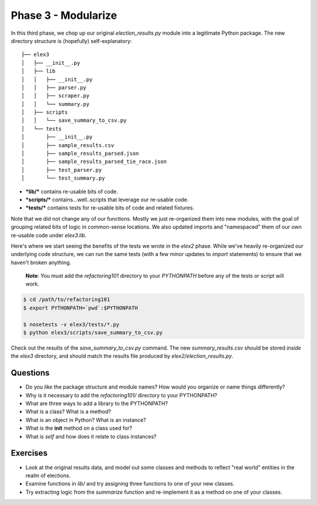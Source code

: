 Phase 3 - Modularize
--------------------

In this third phase, we chop up our original *election\_results.py*
module into a legitimate Python package. The new directory structure is
(hopefully) self-explanatory:

::

    ├── elex3
    │   ├── __init__.py
    │   ├── lib
    │   │   ├── __init__.py
    │   │   ├── parser.py
    │   │   ├── scraper.py
    │   │   └── summary.py
    │   ├── scripts
    │   │   └── save_summary_to_csv.py
    │   └── tests
    │       ├── __init__.py
    │       ├── sample_results.csv
    │       ├── sample_results_parsed.json
    │       ├── sample_results_parsed_tie_race.json
    │       ├── test_parser.py
    │       └── test_summary.py

-  ***lib/*** contains re-usable bits of code.
-  ***scripts/*** contains...well..scripts that leverage our re-usable
   code.
-  ***tests/*** contains tests for re-usable bits of code and related
   fixtures.

Note that we did not change any of our functions. Mostly we just
re-organized them into new modules, with the goal of grouping related
bits of logic in common-sense locations. We also updated imports and
"namespaced" them of our own re-usable code under *elex3.lib*.

Here's where we start seeing the benefits of the tests we wrote in the
*elex2* phase. While we've heavily re-organized our underlying code
structure, we can run the same tests (with a few minor updates to
*import* statements) to ensure that we haven't broken anything.

    **Note**: You must add the *refactoring101* directory to your
    *PYTHONPATH* before any of the tests or script will work.

.. code:: bash

    $ cd /path/to/refactoring101
    $ export PYTHONPATH=`pwd`:$PYTHONPATH

    $ nosetests -v elex3/tests/*.py
    $ python elex3/scripts/save_summary_to_csv.py

Check out the results of the *save\_summary\_to\_csv.py* command. The
new *summary\_results.csv* should be stored *inside* the *elex3*
directory, and should match the results file produced by
*elex2/election\_results.py*.

Questions
^^^^^^^^^

-  Do you *like* the package structure and module names? How would you
   organize or name things differently?
-  Why is it necessary to add the *refactoring101/* directory to your
   PYTHONPATH?
-  What are three ways to add a library to the PYTHONPATH?
-  What is a class? What is a method?
-  What is an object in Python? What is an instance?
-  What is the **init** method on a class used for?
-  What is *self* and how does it relate to class instances?

Exercises
^^^^^^^^^

-  Look at the original results data, and model out some classes and
   methods to reflect "real world" entities in the realm of elections.
-  Examine functions in *lib/* and try assigning three functions to one
   of your new classes.
-  Try extracting logic from the *summarize* function and re-implement
   it as a method on one of your classes.
